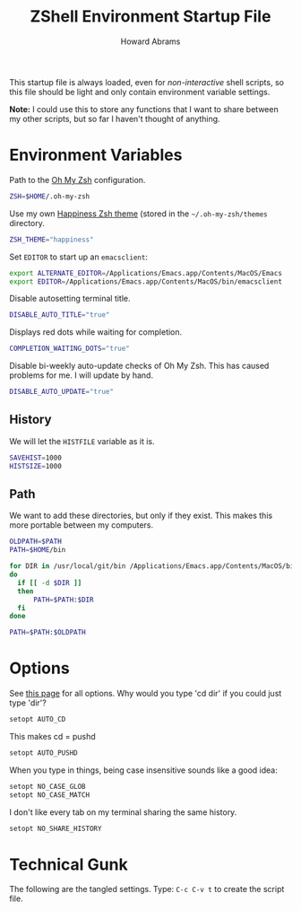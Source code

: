 #+TITLE:     ZShell Environment Startup File
#+AUTHOR:    Howard Abrams
#+EMAIL:     howard.abrams@gmail.com

This startup file is always loaded, even for /non-interactive/ shell
scripts, so this file should be light and only contain environment
variable settings.

*Note:* I could use this to store any functions that I want to share
between my other scripts, but so far I haven't thought of anything.

* Environment Variables

  Path to the [[https://github.com/robbyrussell/oh-my-zsh][Oh My Zsh]] configuration.

#+BEGIN_SRC sh
  ZSH=$HOME/.oh-my-zsh
#+END_SRC

  Use my own [[file:zsh-theme.org][Happiness Zsh theme]] (stored in the =~/.oh-my-zsh/themes=
  directory.

#+BEGIN_SRC sh
  ZSH_THEME="happiness"
#+END_SRC

  Set =EDITOR= to start up an =emacsclient=:

#+BEGIN_SRC sh
  export ALTERNATE_EDITOR=/Applications/Emacs.app/Contents/MacOS/Emacs
  export EDITOR=/Applications/Emacs.app/Contents/MacOS/bin/emacsclient
#+END_SRC

  Disable autosetting terminal title.

#+BEGIN_SRC sh
  DISABLE_AUTO_TITLE="true"
#+END_SRC

  Displays red dots while waiting for completion.

#+BEGIN_SRC sh
  COMPLETION_WAITING_DOTS="true"
#+END_SRC

  Disable bi-weekly auto-update checks of Oh My Zsh.
  This has caused problems for me. I will update by hand.

#+BEGIN_SRC sh
  DISABLE_AUTO_UPDATE="true"
#+END_SRC

** History

   We will let the =HISTFILE= variable as it is.

#+BEGIN_SRC sh
  SAVEHIST=1000
  HISTSIZE=1000
#+END_SRC

** Path

   We want to add these directories, but only if they exist. This
   makes this more portable between my computers.

#+BEGIN_SRC sh
  OLDPATH=$PATH
  PATH=$HOME/bin

  for DIR in /usr/local/git/bin /Applications/Emacs.app/Contents/MacOS/bin /opt/local/bin /opt/local/sbin /usr/local/bin 
  do
    if [[ -d $DIR ]]
    then
        PATH=$PATH:$DIR
    fi
  done
  
  PATH=$PATH:$OLDPATH
#+END_SRC

* Options

  See [[http://linux.die.net/man/1/zshoptions][this page]] for all options.
  Why would you type 'cd dir' if you could just type 'dir'?

#+BEGIN_SRC sh
  setopt AUTO_CD
#+END_SRC

  This makes cd = pushd

#+BEGIN_SRC sh
  setopt AUTO_PUSHD
#+END_SRC

  When you type in things, being case insensitive sounds like a good
  idea:

#+BEGIN_SRC sh
  setopt NO_CASE_GLOB
  setopt NO_CASE_MATCH
#+END_SRC

  I don't like every tab on my terminal sharing the same history.

#+BEGIN_SRC sh
  setopt NO_SHARE_HISTORY
#+END_SRC

* Technical Gunk

  The following are the tangled settings. Type: =C-c C-v t=
  to create the script file.

#+PROPERTY: tangle ~/.zshenv
#+PROPERTY: comments org
#+PROPERTY: shebang #!/usr/local/bin/zsh
#+DESCRIPTION: Global environment variables for ZShell


